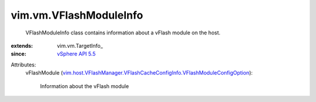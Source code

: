 
vim.vm.VFlashModuleInfo
=======================
  VFlashModuleInfo class contains information about a vFlash module on the host.
:extends: vim.vm.TargetInfo_
:since: `vSphere API 5.5 <vim/version.rst#vimversionversion9>`_

Attributes:
    vFlashModule (`vim.host.VFlashManager.VFlashCacheConfigInfo.VFlashModuleConfigOption <vim/host/VFlashManager/VFlashCacheConfigInfo/VFlashModuleConfigOption.rst>`_):

       Information about the vFlash module
